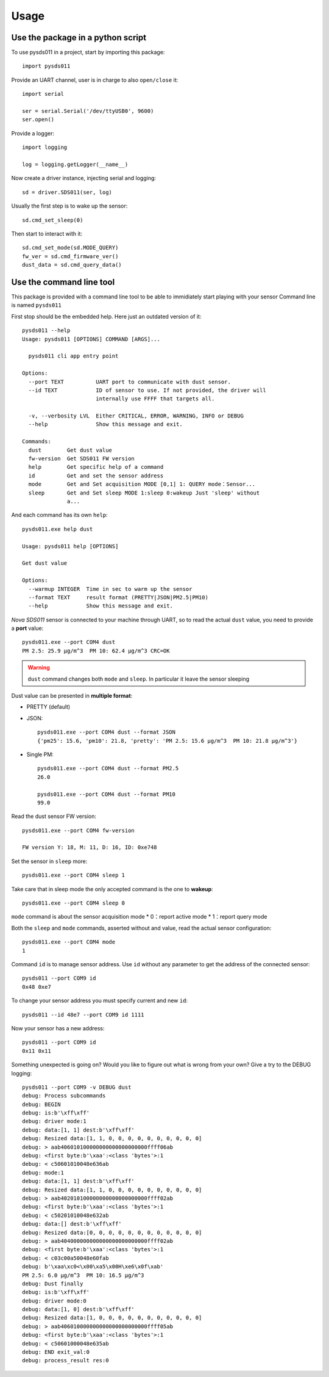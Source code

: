 =====
Usage
=====

Use the package in a python script
==================================
To use pysds011 in a project, start by importing this package::

	import pysds011

Provide an UART channel, user is in charge to also ``open/close`` it::

    import serial

    ser = serial.Serial('/dev/ttyUSB0', 9600)
    ser.open()

Provide a logger::

    import logging

    log = logging.getLogger(__name__)

Now create a driver instance, injecting serial and logging::

    sd = driver.SDS011(ser, log)

Usually the first step is to wake up the sensor::

    sd.cmd_set_sleep(0)

Then start to interact with it::

    sd.cmd_set_mode(sd.MODE_QUERY)
    fw_ver = sd.cmd_firmware_ver()
    dust_data = sd.cmd_query_data()

Use the command line tool
=========================
This package is provided with a command line tool to be able to immidiately start playing with your sensor
Command line is named ``pysds011``

First stop should be the embedded help. Here just an outdated version of it::

    pysds011 --help
    Usage: pysds011 [OPTIONS] COMMAND [ARGS]...

      pysds011 cli app entry point

    Options:
      --port TEXT          UART port to communicate with dust sensor.
      --id TEXT            ID of sensor to use. If not provided, the driver will
                           internally use FFFF that targets all.

      -v, --verbosity LVL  Either CRITICAL, ERROR, WARNING, INFO or DEBUG
      --help               Show this message and exit.

    Commands:
      dust        Get dust value
      fw-version  Get SDS011 FW version
      help        Get specific help of a command
      id          Get and set the sensor address
      mode        Get and Set acquisition MODE [0,1] 1: QUERY mode：Sensor...
      sleep       Get and Set sleep MODE 1:sleep 0:wakeup Just 'sleep' without
                  a...

And each command has its own ``help``::

    pysds011.exe help dust

    Usage: pysds011 help [OPTIONS]

    Get dust value

    Options:
      --warmup INTEGER  Time in sec to warm up the sensor
      --format TEXT     result format (PRETTY|JSON|PM2.5|PM10)
      --help            Show this message and exit.

*Nova SDS011* sensor is connected to your machine through UART, so to read the actual ``dust`` value, you need to provide a **port** value::

    pysds011.exe --port COM4 dust
    PM 2.5: 25.9 μg/m^3  PM 10: 62.4 μg/m^3 CRC=OK

.. WARNING:: ``dust`` command changes both ``mode`` and ``sleep``. In particular it leave the sensor sleeping

Dust value can be presented in **multiple format**:

* PRETTY (default)

* JSON::

    pysds011.exe --port COM4 dust --format JSON
    {'pm25': 15.6, 'pm10': 21.8, 'pretty': 'PM 2.5: 15.6 μg/m^3  PM 10: 21.8 μg/m^3'}

* Single PM::

    pysds011.exe --port COM4 dust --format PM2.5
    26.0

    pysds011.exe --port COM4 dust --format PM10
    99.0

Read the dust sensor FW version::

    pysds011.exe --port COM4 fw-version

    FW version Y: 18, M: 11, D: 16, ID: 0xe748

Set the sensor in ``sleep`` more::

    pysds011.exe --port COM4 sleep 1

Take care that in sleep mode the only accepted command is the one to **wakeup**::

    pysds011.exe --port COM4 sleep 0

``mode`` command is about the sensor acquisition mode
* 0：report active mode
* 1：report query mode

Both the ``sleep`` and ``mode`` commands, asserted without and value, read the actual sensor configuration::

    pysds011.exe --port COM4 mode
    1

Command ``id`` is to manage sensor address. Use ``id`` without any parameter to get the address of the connected sensor::

    pysds011 --port COM9 id
    0x48 0xe7

To change your sensor address you must specify current and new ``id``::

    pysds011 --id 48e7 --port COM9 id 1111

Now your sensor has a new address::

    pysds011 --port COM9 id
    0x11 0x11

Something unexpected is going on? Would you like to figure out what is wrong from your own? Give a try to the DEBUG logging::

    pysds011 --port COM9 -v DEBUG dust
    debug: Process subcommands
    debug: BEGIN
    debug: is:b'\xff\xff'
    debug: driver mode:1
    debug: data:[1, 1] dest:b'\xff\xff'
    debug: Resized data:[1, 1, 0, 0, 0, 0, 0, 0, 0, 0, 0, 0]
    debug: > aab406010100000000000000000000ffff06ab
    debug: <first byte:b'\xaa':<class 'bytes'>:1
    debug: < c50601010048e636ab
    debug: mode:1
    debug: data:[1, 1] dest:b'\xff\xff'
    debug: Resized data:[1, 1, 0, 0, 0, 0, 0, 0, 0, 0, 0, 0]
    debug: > aab402010100000000000000000000ffff02ab
    debug: <first byte:b'\xaa':<class 'bytes'>:1
    debug: < c50201010048e632ab
    debug: data:[] dest:b'\xff\xff'
    debug: Resized data:[0, 0, 0, 0, 0, 0, 0, 0, 0, 0, 0, 0]
    debug: > aab404000000000000000000000000ffff02ab
    debug: <first byte:b'\xaa':<class 'bytes'>:1
    debug: < c03c00a50048e60fab
    debug: b'\xaa\xc0<\x00\xa5\x00H\xe6\x0f\xab'
    PM 2.5: 6.0 μg/m^3  PM 10: 16.5 μg/m^3
    debug: Dust finally
    debug: is:b'\xff\xff'
    debug: driver mode:0
    debug: data:[1, 0] dest:b'\xff\xff'
    debug: Resized data:[1, 0, 0, 0, 0, 0, 0, 0, 0, 0, 0, 0]
    debug: > aab406010000000000000000000000ffff05ab
    debug: <first byte:b'\xaa':<class 'bytes'>:1
    debug: < c50601000048e635ab
    debug: END exit_val:0
    debug: process_result res:0
